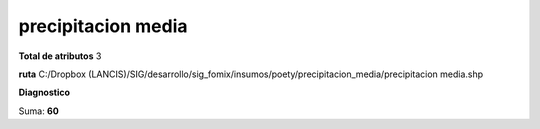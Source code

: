 precipitacion media
#####################

**Total de atributos**
3

**ruta**
C:/Dropbox (LANCIS)/SIG/desarrollo/sig_fomix/insumos/poety/precipitacion_media/precipitacion media.shp

**Diagnostico**

.. csv-table:: Diagnostico
     :file: ./csv/diag_precipitacion_media.csv
     :header-rows: 1

Suma: **60**
